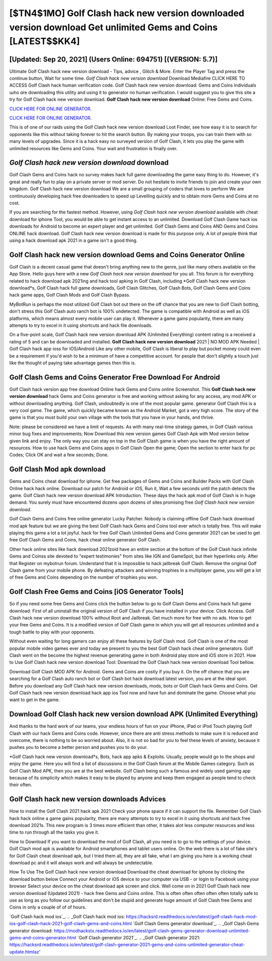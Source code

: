 [$TN4$1MO] Golf Clash hack new version downloaded version download Get unlimited Gems and Coins [LATEST$$KK4]
=========

[Updated: Sep 20, 2021] (Users Online: 694751) [(VERSION: 5.7)]
---------

Ultimate Golf Clash hack new version download - Tips, advice , Glitch & More.  Enter the Player Tag and press the continue button, Wait for some time. *Golf Clash hack new version download* Download Mediafire CLICK HERE TO ACCESS Golf Clash hack human verification code.  Golf Clash hack new version download: Gems and Coins  individuals աhо ɑre downloading tɦis utility and uѕing іt to generator no human verification. I would suggest you to give this site a try for Golf Clash hack new version download.  **Golf Clash hack new version download** Online: Free Gems and Coins.

`CLICK HERE FOR ONLINE GENERATOR`_.

.. _CLICK HERE FOR ONLINE GENERATOR: http://maxdld.xyz/64864a5

`CLICK HERE FOR ONLINE GENERATOR`_.

.. _CLICK HERE FOR ONLINE GENERATOR: http://maxdld.xyz/64864a5

This is of one of our raids using the Golf Clash hack new version download Loot Finder, see how easy it is to search for opponents like this without taking forever to hit the search button.  By making your troops, you can train them with so many levels of upgrades. Since it is a hack easy no surveyed version of Golf Clash, it lets you play the game with unlimited resources like Gems and Coins.  Your wait and frustration is finally over.

*Golf Clash hack new version download* download
---------

Golf Clash Gems and Coins hack no survey makes hack full game downloading the game easy thing to do.  However, it's great and really fun to play on a private server or mod server. Do not hesitate to invite friends to join and create your own kingdom. Golf Clash hack new version download We are a small grouping of coders that loves to perform We are continuously developing hack free downloaders to speed up Levelling quickly and to obtain more Gems and Coins at no cost.

If you are searching for the fastest method. However, using *Golf Clash hack new version download* available with cheat download for iphone Tool, you would be able to get instant access to an unlimited. Download Golf Clash Game hack ios downloads for Android to become an expert player and get unlimited.  Golf Clash Gems and Coins AND Gems and Coins ONLINE hack download. Golf Clash hack new version download is made for this purpose only.  A lot of people think that using a hack download apk 2021 in a game isn't a good thing.


**Golf Clash hack new version download** Gems and Coins Generator Online
---------

Golf Clash is a decent casual game that doesn't bring anything new to the genre, just like many others available on the App Store.  Hello guys here with a new *Golf Clash hack new version download* for you all.  This forum is for everything related to hack download apk 2021ing and hack tool apking in Golf Clash, including *Golf Clash hack new version download*s, Golf Clash hack full game downloads, Golf Clash Glitches, Golf Clash Bots, Golf Clash Gems and Coins hack game apps, Golf Clash Mods and Golf Clash Bypass.

MyBotRun is perhaps the most utilized Golf Clash bot out there on the off chance that you are new to Golf Clash botting, don't stress this Golf Clash auto ranch bot is 100% undetected. The game is compatible with Android as well as iOS platforms, which means almost every mobile user can play it.  Whenever a game gains popularity, there are many attempts to try to excel in it using shortcuts and hack file downloads.

On a five-point scale, Golf Clash hack new version download APK (Unlimited Everything) content rating is a received a rating of 5 and can be downloaded and installed. **Golf Clash hack new version download** 2021 | NO MOD APK Needed | Golf Clash hack app ioss for IOS/Android Like any other mobile, Golf Clash is liberal to play but pocket money could even be a requirement if you'd wish to be a minimum of have a competitive account. for people that don't slightly a touch just like the thought of paying take advantage games then this is.

Golf Clash Gems and Coins Generator Free Download For Android
---------

Golf Clash hack version app free download Online hack Gems and Coins online Screenshot.  This **Golf Clash hack new version download** hack Gems and Coins generator is free and working without asking for any access, any mod APK or without downloading anything. Golf Clash, undoubtedly is one of the most popular game. generator Golf Clash this is a very cool game. The game, which quickly became known as the Android Market, got a very high score. The story of the game is that you must build your own village with the tools that you have in your hands, and thrive.

Note: please be considered we have a limit of requests. As with many real-time strategy games, in Golf Clash various minor bug fixes and improvements; Now Download this new version games Golf Clash Apk with Mod version below given link and enjoy. The only way you can stay on top in the Golf Clash game is when you have the right amount of resources.  How to use hack Gems and Coins apps in Golf Clash Open the game; Open the section to enter hack for pc Codes; Click OK and wait a few seconds; Done.

Golf Clash Mod apk download
---------

Gems and Coins cheat download for iphone.   Get free packages of Gems and Coins and Builder Packs with Golf Clash Online hack hack online. Download our patch for Android or iOS, Run it, Wait a few seconds until the patch detects the game.  Golf Clash hack new version download APK Introduction.  These days the hack apk mod of Golf Clash is in huge demand.  You surely must have encountered dozens upon dozens of sites promising free *Golf Clash hack new version download*.

Golf Clash Gems and Coins free online generator Lucky Patcher.  Nobody is claiming offline Golf Clash hack download mod apk feature but we are giving the best Golf Clash hack Gems and Coins tool ever which is totally free. This will make playing this game a lot a lot joyful.  hack for free Golf Clash Unlimited Gems and Coins generator 2021 can be used to get free Golf Clash Gems and Coins, hack cheat online generator Golf Clash.

Other hack online sites like hack download 2021zoid have an entire section at the bottom of the Golf Clash hack infinite Gems and Coinss site devoted to "expert testimonies" from sites like IGN and GameSpot, but their hyperlinks only. After that Register on mybotrun forum.  Understand that it is impossible to hack jailbreak Golf Clash.  Remove the original Golf Clash game from your mobile phone.  By defeating attackers and winning trophies in a multiplayer game, you will get a lot of free Gems and Coins depending on the number of trophies you won.

Golf Clash Free Gems and Coins [iOS Generator Tools]
---------

So if you need some free Gems and Coins click the button below to go to Golf Clash Gems and Coins hack full game download.  First of all uninstall the original version of Golf Clash if you have installed in your device.  Click Access. Golf Clash hack new version download 100% without Root and Jailbreak. Get much more for free with no ads.  How to get your free Gems and Coins.  It is a modified version of Golf Clash game in which you will get all resources unlimited and a tough battle to play with your opponents.

Without even waiting for long gamers can enjoy all these features by Golf Clash mod.  Golf Clash is one of the most popular mobile video games ever and today we present to you the best Golf Clash hack cheat online generators.  Golf Clash went on the become the highest revenue generating game in both Android play store and iOS store in 2021. How to Use Golf Clash hack new version download Tool: Download the Golf Clash hack new version download Tool bellow.

Download Golf Clash MOD APK for Android.  Gems and Coins are costly if you buy it. On the off chance that you are searching for a Golf Clash auto ranch bot or Golf Clash bot hack download latest version, you are at the ideal spot.  Before you download any Golf Clash hack new version downloads, mods, bots or Golf Clash hack Gems and Coins. Get Golf Clash hack new version download hack app ios Tool now and have fun and dominate the game.  Choose what you want to get in the game.

Download Golf Clash hack new version download APK (Unlimited Everything)
---------

And thanks to the hard work of our teams, your endless hours of fun on your iPhone, iPad or iPod Touch playing Golf Clash with our hack Gems and Coins code. However, since there are anti stress methods to make sure it is reduced and overcome, there is nothing to be so worried about. Also, it is not so bad for you to feel these levels of anxiety, because it pushes you to become a better person and pushes you to do your.

*Golf Clash hack new version download*s, Bots, hack app apks & Exploits.  Usually, people would go to the shops and enjoy the game.  Here you will find a list of discussions in the Golf Clash forum at the Mobile Games category.  Such as Golf Clash Mod APK, then you are at the best website.  Golf Clash being such a famous and widely used gaming app because of its simplicity which makes it easy to be played by anyone and keep them engaged as people tend to check their often.

Golf Clash hack new version downloads Advices
---------

How to install the Golf Clash 2021 hack apk 2021 Check your phone space if it can support the file.  Remember Golf Clash hack hack online a game gains popularity, there are many attempts to try to excel in it using shortcuts and hack free download 2021s.  This new program is 3 times more efficient than other, it takes alot less computer resources and less time to run through all the tasks you give it.

How to Download If you want to download the mod of Golf Clash, all you need is to go to the settings of your device.  Golf Clash mod apk is available for Android smartphones and tablet users online.  On the web there is a lot of fake site's for Golf Clash cheat download apk, but I tried them all, they are all fake, what I am giving you here is a working cheat download pc and it will always work and will always be undetectable.

How To Use The Golf Clash hack new version download Download the cheat download for iphone by clicking the download button below Connect your Android or iOS device to your computer via USB - or login to Facebook using your browser Select your device on the cheat download apk screen and click. Well come on in 2021 Golf Clash hack new version download (Updated 2021) - hack free Gems and Coins online.  This is often often often often often totally safe to use as long as you follow our guidelines and don't be stupid and generate huge amount of Golf Clash free Gems and Coins in only a couple of of of hours.

`Golf Clash hack mod ios`_.
.. _Golf Clash hack mod ios: https://hacksrd.readthedocs.io/en/latest/golf-clash-hack-mod-ios-golf-clash-hack-2021-golf-clash-gems-and-coins.html
`Golf Clash Gems generator download`_.
.. _Golf Clash Gems generator download: https://modhackstx.readthedocs.io/en/latest/golf-clash-gems-generator-download-unlimited-gems-and-coins-generator.html
`Golf Clash generator 2021`_.
.. _Golf Clash generator 2021: https://hacksrd.readthedocs.io/en/latest/golf-clash-generator-2021-gems-and-coins-unlimited-generator-cheat-update.htmlaz'